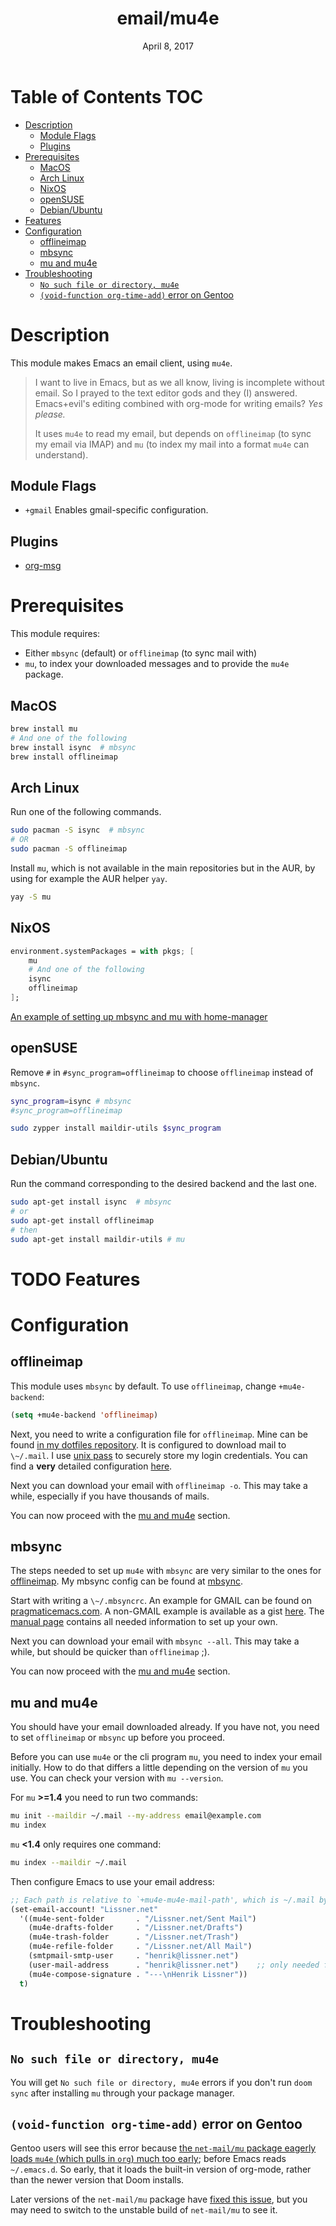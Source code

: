 #+TITLE:   email/mu4e
#+DATE:    April 8, 2017
#+SINCE:   v2.0
#+STARTUP: inlineimages

* Table of Contents :TOC:
- [[#description][Description]]
  - [[#module-flags][Module Flags]]
  - [[#plugins][Plugins]]
- [[#prerequisites][Prerequisites]]
  - [[#macos][MacOS]]
  - [[#arch-linux][Arch Linux]]
  - [[#nixos][NixOS]]
  - [[#opensuse][openSUSE]]
  - [[#debianubuntu][Debian/Ubuntu]]
- [[#features][Features]]
- [[#configuration][Configuration]]
  - [[#offlineimap][offlineimap]]
  - [[#mbsync][mbsync]]
  - [[#mu-and-mu4e][mu and mu4e]]
- [[#troubleshooting][Troubleshooting]]
  - [[#no-such-file-or-directory-mu4e][=No such file or directory, mu4e=]]
  - [[#void-function-org-time-add-error-on-gentoo][~(void-function org-time-add)~ error on Gentoo]]

* Description
This module makes Emacs an email client, using ~mu4e~.

#+begin_quote
I want to live in Emacs, but as we all know, living is incomplete without email.
So I prayed to the text editor gods and they (I) answered. Emacs+evil's editing
combined with org-mode for writing emails? /Yes please./

It uses ~mu4e~ to read my email, but depends on ~offlineimap~ (to sync my email
via IMAP) and ~mu~ (to index my mail into a format ~mu4e~ can understand).
#+end_quote

** Module Flags
+ ~+gmail~ Enables gmail-specific configuration.

** Plugins
+ [[https://github.com/jeremy-compostella/org-msg][org-msg]]

* Prerequisites
This module requires:

+ Either ~mbsync~ (default) or ~offlineimap~ (to sync mail with)
+ ~mu~, to index your downloaded messages and to provide the ~mu4e~ package.

** MacOS
#+BEGIN_SRC sh
brew install mu
# And one of the following
brew install isync  # mbsync
brew install offlineimap
#+END_SRC

** Arch Linux
Run one of the following commands.

#+BEGIN_SRC sh
sudo pacman -S isync  # mbsync
# OR
sudo pacman -S offlineimap
#+END_SRC

Install ~mu~, which is not available in the main repositories but in the AUR, by
using for example the AUR helper ~yay~.

#+BEGIN_SRC sh
yay -S mu
#+END_SRC

** NixOS
#+BEGIN_SRC nix
environment.systemPackages = with pkgs; [
    mu
    # And one of the following
    isync
    offlineimap
];
#+END_SRC

[[https://github.com/Emiller88/dotfiles/blob/5eaabedf1b141c80a8d32e1b496055231476f65e/modules/shell/mail.nix][An example of setting up mbsync and mu with home-manager]]

** openSUSE
Remove ~#~ in ~#sync_program=offlineimap~ to choose ~offlineimap~ instead of
~mbsync~.

#+BEGIN_SRC sh :dir /sudo::
sync_program=isync # mbsync
#sync_program=offlineimap

sudo zypper install maildir-utils $sync_program
#+END_SRC

** Debian/Ubuntu
Run the command corresponding to the desired backend and the last one.
#+BEGIN_SRC sh
sudo apt-get install isync  # mbsync
# or
sudo apt-get install offlineimap
# then
sudo apt-get install maildir-utils # mu
#+END_SRC
* TODO Features

* Configuration
** offlineimap
This module uses =mbsync= by default. To use =offlineimap=, change ~+mu4e-backend~:

#+BEGIN_SRC emacs-lisp
(setq +mu4e-backend 'offlineimap)
#+END_SRC

Next, you need to write a configuration file for =offlineimap=. Mine can be found
[[https://github.com/hlissner/dotfiles/blob/be0dce5dae8f3cbafaac0cc44269d84b4a742c46/shell/mu/][in my dotfiles repository]]. It is configured to download mail to ~\~/.mail~. I
use [[https://www.passwordstore.org/][unix pass]] to securely store my login credentials. You can find a *very*
detailed configuration [[https://github.com/OfflineIMAP/offlineimap/blob/master/offlineimap.conf][here]].

Next you can download your email with ~offlineimap -o~. This may take a while,
especially if you have thousands of mails.

You can now proceed with the [[#mu-and-mu4e][mu and mu4e]] section.

** mbsync
The steps needed to set up =mu4e= with =mbsync= are very similar to the ones for
[[#offlineimap][offlineimap]]. My mbsync config can be found at [[https://github.com/hlissner/dotfiles/blob/be0dce5dae8f3cbafaac0cc44269d84b4a742c46/shell/mu/mbsyncrc][mbsync]].

Start with writing a ~\~/.mbsyncrc~. An example for GMAIL can be found on
[[http://pragmaticemacs.com/emacs/migrating-from-offlineimap-to-mbsync-for-mu4e/][pragmaticemacs.com]]. A non-GMAIL example is available as a gist [[https://gist.github.com/agraul/60977cc497c3aec44e10591f94f49ef0][here]]. The [[http://isync.sourceforge.net/mbsync.html][manual
page]] contains all needed information to set up your own.

Next you can download your email with ~mbsync --all~. This may take a while, but
should be quicker than =offlineimap= ;).

You can now proceed with the [[#mu-and-mu4e][mu and mu4e]] section.

** mu and mu4e
You should have your email downloaded already. If you have not, you need to set
=offlineimap= or =mbsync= up before you proceed.

Before you can use =mu4e= or the cli program =mu=, you need to index your email
initially. How to do that differs a little depending on the version of =mu= you
use. You can check your version with ~mu --version~.

For =mu= *>=1.4* you need to run two commands:
#+BEGIN_SRC sh
mu init --maildir ~/.mail --my-address email@example.com
mu index
#+END_SRC

=mu= *<1.4* only requires one command:
#+BEGIN_SRC sh
mu index --maildir ~/.mail
#+END_SRC

Then configure Emacs to use your email address:

#+BEGIN_SRC emacs-lisp :tangle no
;; Each path is relative to `+mu4e-mu4e-mail-path', which is ~/.mail by default
(set-email-account! "Lissner.net"
  '((mu4e-sent-folder       . "/Lissner.net/Sent Mail")
    (mu4e-drafts-folder     . "/Lissner.net/Drafts")
    (mu4e-trash-folder      . "/Lissner.net/Trash")
    (mu4e-refile-folder     . "/Lissner.net/All Mail")
    (smtpmail-smtp-user     . "henrik@lissner.net")
    (user-mail-address      . "henrik@lissner.net")    ;; only needed for mu < 1.4
    (mu4e-compose-signature . "---\nHenrik Lissner"))
  t)
#+END_SRC

* Troubleshooting
** =No such file or directory, mu4e=
You will get =No such file or directory, mu4e= errors if you don't run ~doom
sync~ after installing =mu= through your package manager.
** ~(void-function org-time-add)~ error on Gentoo
Gentoo users will see this error because [[https://gitweb.gentoo.org/repo/gentoo.git/tree/net-mail/mu/files/70mu-gentoo.el#n2][the =net-mail/mu= package eagerly loads
=mu4e= (which pulls in =org=) much too early]]; before Emacs reads =~/.emacs.d=.
So early, that it loads the built-in version of org-mode, rather than the newer
version that Doom installs.

Later versions of the =net-mail/mu= package have [[https://gitweb.gentoo.org/repo/gentoo.git/commit/net-mail/mu?id=770e1fccb119fbce8ba6d16021a3598123f212ff][fixed this issue]], but you may
need to switch to the unstable build of =net-mail/mu= to see it.
